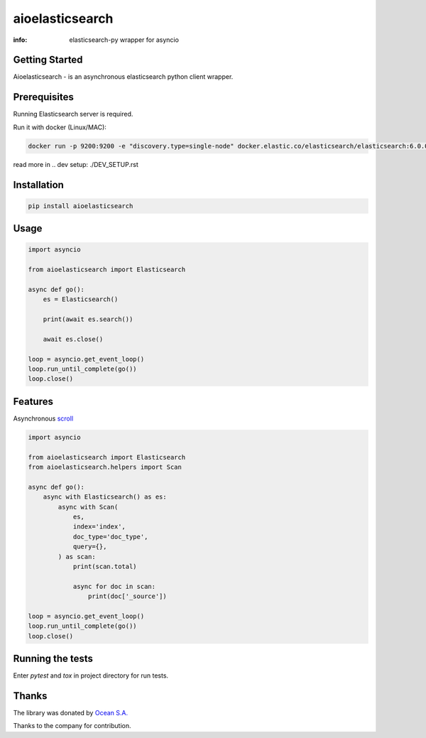 aioelasticsearch
================

:info: elasticsearch-py wrapper for asyncio

.. image:: https://img.shields.io/travis/aio-libs/aioelasticsearch.svg
    :target: https://travis-ci.org/aio-libs/aioelasticsearch

.. image:: https://img.shields.io/pypi/v/aioelasticsearch.svg
    :target: https://pypi.python.org/pypi/aioelasticsearch

.. image:: https://codecov.io/gh/aio-libs/aioelasticsearch/branch/master/graph/badge.svg
  :target: https://codecov.io/gh/aio-libs/aioelasticsearch

Getting Started
---------------

Aioelasticsearch - is an asynchronous elasticsearch python client wrapper.

Prerequisites
-------------

Running Elasticsearch server is required.

Run it with docker (Linux/MAC):

.. code-block:: shell

    docker run -p 9200:9200 -e "discovery.type=single-node" docker.elastic.co/elasticsearch/elasticsearch:6.0.0
    
read more in 
.. _`dev setup`: ./DEV_SETUP.rst

Installation
------------

.. code-block:: shell

    pip install aioelasticsearch

Usage
-----

.. code-block:: python

    import asyncio

    from aioelasticsearch import Elasticsearch

    async def go():
        es = Elasticsearch()

        print(await es.search())

        await es.close()

    loop = asyncio.get_event_loop()
    loop.run_until_complete(go())
    loop.close()

Features
--------

Asynchronous `scroll <https://www.elastic.co/guide/en/elasticsearch/reference/current/search-request-scroll.html>`_

.. code-block:: python

    import asyncio

    from aioelasticsearch import Elasticsearch
    from aioelasticsearch.helpers import Scan

    async def go():
        async with Elasticsearch() as es:
            async with Scan(
                es,
                index='index',
                doc_type='doc_type',
                query={},
            ) as scan:
                print(scan.total)

                async for doc in scan:
                    print(doc['_source'])

    loop = asyncio.get_event_loop()
    loop.run_until_complete(go())
    loop.close()

Running the tests
-----------------

Enter *pytest* and *tox* in project directory for run tests.

Thanks
------

The library was donated by `Ocean S.A. <https://ocean.io/>`_

Thanks to the company for contribution.
